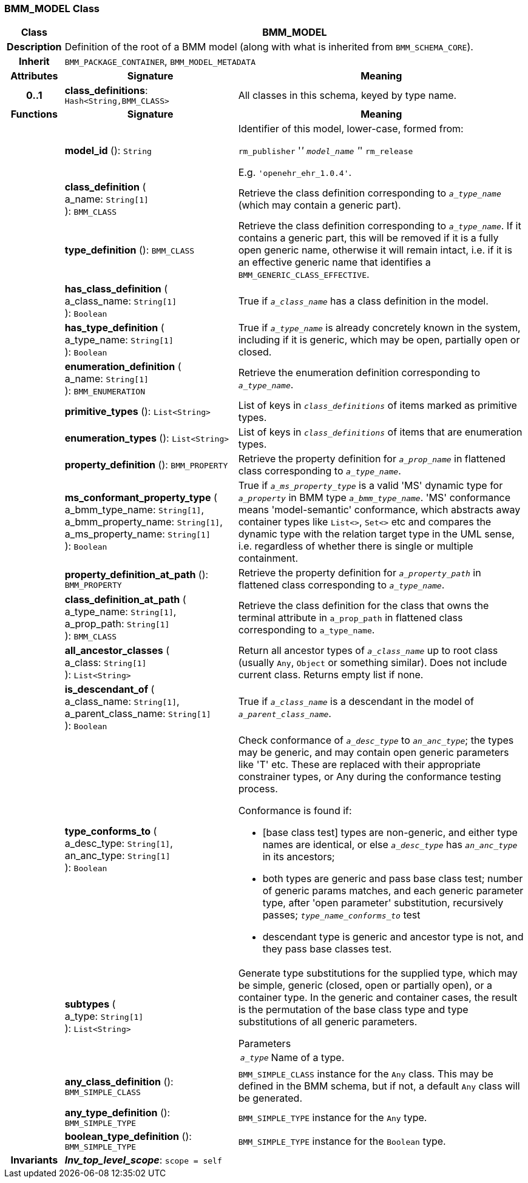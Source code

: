 === BMM_MODEL Class

[cols="^1,3,5"]
|===
h|*Class*
2+^h|*BMM_MODEL*

h|*Description*
2+a|Definition of the root of a BMM model (along with what is inherited from `BMM_SCHEMA_CORE`).

h|*Inherit*
2+|`BMM_PACKAGE_CONTAINER`, `BMM_MODEL_METADATA`

h|*Attributes*
^h|*Signature*
^h|*Meaning*

h|*0..1*
|*class_definitions*: `Hash<String,BMM_CLASS>`
a|All classes in this schema, keyed by type name.
h|*Functions*
^h|*Signature*
^h|*Meaning*

h|
|*model_id* (): `String`
a|Identifier of this model, lower-case, formed from:

`rm_publisher` '_' `model_name` '_' `rm_release`

E.g. `'openehr_ehr_1.0.4'`.

h|
|*class_definition* ( +
a_name: `String[1]` +
): `BMM_CLASS`
a|Retrieve the class definition corresponding to `_a_type_name_` (which may contain a generic part).

h|
|*type_definition* (): `BMM_CLASS`
a|Retrieve the class definition corresponding to `_a_type_name_`. If it contains a generic part, this will be removed if it is a fully open generic name, otherwise it will remain intact, i.e. if it is an effective generic name that identifies a `BMM_GENERIC_CLASS_EFFECTIVE`.

h|
|*has_class_definition* ( +
a_class_name: `String[1]` +
): `Boolean`
a|True if `_a_class_name_` has a class definition in the model.

h|
|*has_type_definition* ( +
a_type_name: `String[1]` +
): `Boolean`
a|True if `_a_type_name_` is already concretely known in the system, including if it is generic, which may be open, partially open or closed.

h|
|*enumeration_definition* ( +
a_name: `String[1]` +
): `BMM_ENUMERATION`
a|Retrieve the enumeration definition corresponding to `_a_type_name_`.

h|
|*primitive_types* (): `List<String>`
a|List of keys in `_class_definitions_` of items marked as primitive types.

h|
|*enumeration_types* (): `List<String>`
a|List of keys in `_class_definitions_` of items that are enumeration types.

h|
|*property_definition* (): `BMM_PROPERTY`
a|Retrieve the property definition for `_a_prop_name_` in flattened class corresponding to `_a_type_name_`.

h|
|*ms_conformant_property_type* ( +
a_bmm_type_name: `String[1]`, +
a_bmm_property_name: `String[1]`, +
a_ms_property_name: `String[1]` +
): `Boolean`
a|True if `_a_ms_property_type_` is a valid 'MS' dynamic type for `_a_property_` in BMM type `_a_bmm_type_name_`. 'MS' conformance means 'model-semantic' conformance, which abstracts away container types like `List<>`, `Set<>` etc and compares the dynamic type with the relation target type in the UML sense, i.e. regardless of whether there is single or multiple containment.

h|
|*property_definition_at_path* (): `BMM_PROPERTY`
a|Retrieve the property definition for `_a_property_path_` in flattened class corresponding to `_a_type_name_`.

h|
|*class_definition_at_path* ( +
a_type_name: `String[1]`, +
a_prop_path: `String[1]` +
): `BMM_CLASS`
a|Retrieve the class definition for the class that owns the terminal attribute in `a_prop_path` in flattened class corresponding to `a_type_name`.

h|
|*all_ancestor_classes* ( +
a_class: `String[1]` +
): `List<String>`
a|Return all ancestor types of `_a_class_name_` up to root class (usually `Any`, `Object` or something similar). Does  not include current class. Returns empty list if none.

h|
|*is_descendant_of* ( +
a_class_name: `String[1]`, +
a_parent_class_name: `String[1]` +
): `Boolean`
a|True if `_a_class_name_` is a descendant in the model of `_a_parent_class_name_`.

h|
|*type_conforms_to* ( +
a_desc_type: `String[1]`, +
an_anc_type: `String[1]` +
): `Boolean`
a|Check conformance of `_a_desc_type_` to `_an_anc_type_`; the types may be generic, and may contain open generic parameters like 'T' etc. These are replaced with their appropriate constrainer types, or Any during the conformance testing process.

Conformance is found if:

* [base class test] types are non-generic, and either type names are identical, or else `_a_desc_type_` has `_an_anc_type_` in its ancestors;
* both types are generic and pass base class test; number of generic params matches, and each generic parameter type, after 'open parameter' substitution, recursively passes; `_type_name_conforms_to_` test
* descendant type is generic and ancestor type is not, and they pass base classes test.

h|
|*subtypes* ( +
a_type: `String[1]` +
): `List<String>`
a|Generate type substitutions for the supplied type, which may be simple, generic (closed, open or partially open), or a container type. In the generic and container cases, the result is the permutation of the base class type and type substitutions of all generic parameters.

.Parameters +
[horizontal]
`_a_type_`:: Name of a type.

h|
|*any_class_definition* (): `BMM_SIMPLE_CLASS`
a|`BMM_SIMPLE_CLASS` instance for the `Any` class. This may be defined in the BMM schema, but if not, a default `Any` class will be generated.

h|
|*any_type_definition* (): `BMM_SIMPLE_TYPE`
a|`BMM_SIMPLE_TYPE` instance for the `Any` type.

h|
|*boolean_type_definition* (): `BMM_SIMPLE_TYPE`
a|`BMM_SIMPLE_TYPE` instance for the `Boolean` type.

h|*Invariants*
2+a|*_Inv_top_level_scope_*: `scope = self`
|===
